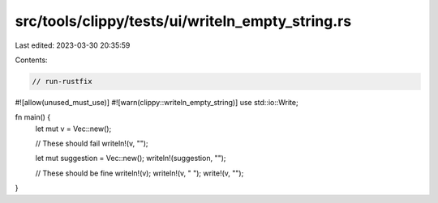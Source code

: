src/tools/clippy/tests/ui/writeln_empty_string.rs
=================================================

Last edited: 2023-03-30 20:35:59

Contents:

.. code-block:: rs

    // run-rustfix

#![allow(unused_must_use)]
#![warn(clippy::writeln_empty_string)]
use std::io::Write;

fn main() {
    let mut v = Vec::new();

    // These should fail
    writeln!(v, "");

    let mut suggestion = Vec::new();
    writeln!(suggestion, "");

    // These should be fine
    writeln!(v);
    writeln!(v, " ");
    write!(v, "");
}


